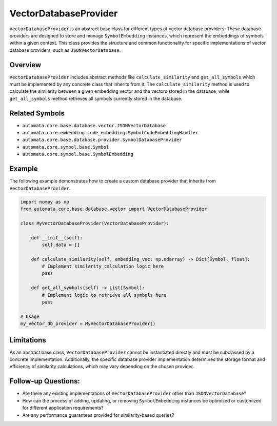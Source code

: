 VectorDatabaseProvider
======================

``VectorDatabaseProvider`` is an abstract base class for different types
of vector database providers. These database providers are designed to
store and manage ``SymbolEmbedding`` instances, which represent the
embeddings of symbols within a given context. This class provides the
structure and common functionality for specific implementations of
vector database providers, such as ``JSONVectorDatabase``.

Overview
--------

``VectorDatabaseProvider`` includes abstract methods like
``calculate_similarity`` and ``get_all_symbols`` which must be
implemented by any concrete class that inherits from it. The
``calculate_similarity`` method is used to calculate the similarity
between a given embedding vector and the vectors stored in the database,
while ``get_all_symbols`` method retrieves all symbols currently stored
in the database.

Related Symbols
---------------

-  ``automata.core.base.database.vector.JSONVectorDatabase``
-  ``automata.core.embedding.code_embedding.SymbolCodeEmbeddingHandler``
-  ``automata.core.base.database.provider.SymbolDatabaseProvider``
-  ``automata.core.symbol.base.Symbol``
-  ``automata.core.symbol.base.SymbolEmbedding``

Example
-------

The following example demonstrates how to create a custom database
provider that inherits from ``VectorDatabaseProvider``.

.. code:: python

   import numpy as np
   from automata.core.base.database.vector import VectorDatabaseProvider

   class MyVectorDatabaseProvider(VectorDatabaseProvider):

       def __init__(self):
           self.data = []
           
       def calculate_similarity(self, embedding_vec: np.ndarray) -> Dict[Symbol, float]:
           # Implement similarity calculation logic here
           pass

       def get_all_symbols(self) -> List[Symbol]:
           # Implement logic to retrieve all symbols here
           pass

   # Usage
   my_vector_db_provider = MyVectorDatabaseProvider()

Limitations
-----------

As an abstract base class, ``VectorDatabaseProvider`` cannot be
instantiated directly and must be subclassed by a concrete
implementation. Additionally, the specific database provider
implementation determines the storage format and efficiency of
similarity calculations, which may vary depending on the chosen
provider.

Follow-up Questions:
--------------------

-  Are there any existing implementations of ``VectorDatabaseProvider``
   other than ``JSONVectorDatabase``?
-  How can the process of adding, updating, or removing
   ``SymbolEmbedding`` instances be optimized or customized for
   different application requirements?
-  Are any performance guarantees provided for similarity-based queries?
